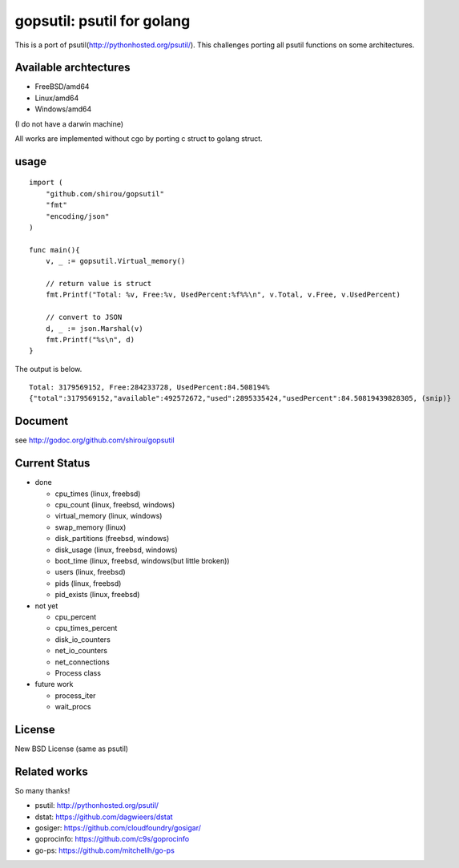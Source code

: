 gopsutil: psutil for golang
==============================

This is a port of psutil(http://pythonhosted.org/psutil/). This
challenges porting all psutil functions on some architectures.

Available archtectures
------------------------------------

- FreeBSD/amd64
- Linux/amd64
- Windows/amd64

(I do not have a darwin machine)


All works are implemented without cgo by porting c struct to golang struct.


usage
---------

::

  import (
      "github.com/shirou/gopsutil"
      "fmt"
      "encoding/json"
  )

  func main(){
      v, _ := gopsutil.Virtual_memory()

      // return value is struct
      fmt.Printf("Total: %v, Free:%v, UsedPercent:%f%%\n", v.Total, v.Free, v.UsedPercent)

      // convert to JSON
      d, _ := json.Marshal(v)
      fmt.Printf("%s\n", d)
  }

The output is below.

::

  Total: 3179569152, Free:284233728, UsedPercent:84.508194%
  {"total":3179569152,"available":492572672,"used":2895335424,"usedPercent":84.50819439828305, (snip)}


Document
----------

see http://godoc.org/github.com/shirou/gopsutil


Current Status
------------------

- done

  - cpu_times (linux, freebsd)
  - cpu_count (linux, freebsd, windows)
  - virtual_memory (linux, windows)
  - swap_memory (linux)
  - disk_partitions (freebsd, windows)
  - disk_usage (linux, freebsd, windows)
  - boot_time (linux, freebsd, windows(but little broken))
  - users (linux, freebsd)
  - pids (linux, freebsd)
  - pid_exists (linux, freebsd)

- not yet

  - cpu_percent
  - cpu_times_percent
  - disk_io_counters
  - net_io_counters
  - net_connections
  - Process class

- future work

  - process_iter
  - wait_procs



License
------------

New BSD License (same as psutil)


Related works
-----------------------

So many thanks!

- psutil: http://pythonhosted.org/psutil/
- dstat: https://github.com/dagwieers/dstat
- gosiger: https://github.com/cloudfoundry/gosigar/
- goprocinfo: https://github.com/c9s/goprocinfo
- go-ps: https://github.com/mitchellh/go-ps

